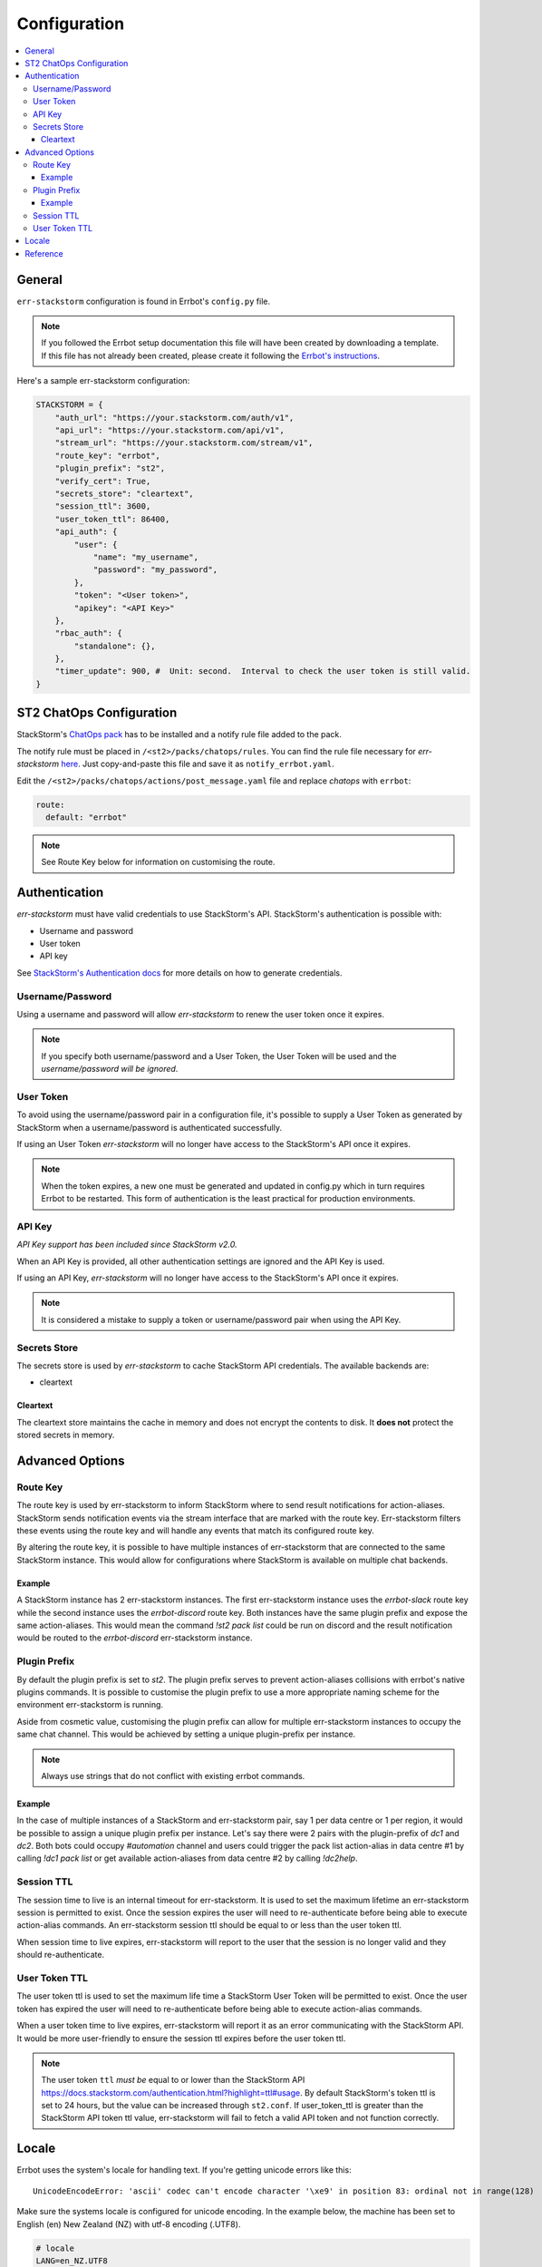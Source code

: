 .. _configuration:

************************************************************************
Configuration
************************************************************************

.. contents:: :local:

General
------------------------------------------------------------------------

``err-stackstorm`` configuration is found in Errbot's ``config.py`` file.

.. note:: If you followed the Errbot setup documentation this file will have been created by downloading a template.  If this file has not already been created, please create it following the `Errbot's instructions <http://errbot.io/en/latest/user_guide/setup.html#id1>`_.

Here's a sample err-stackstorm configuration:

.. code-block:: python

    STACKSTORM = {
        "auth_url": "https://your.stackstorm.com/auth/v1",
        "api_url": "https://your.stackstorm.com/api/v1",
        "stream_url": "https://your.stackstorm.com/stream/v1",
        "route_key": "errbot",
        "plugin_prefix": "st2",
        "verify_cert": True,
        "secrets_store": "cleartext",
        "session_ttl": 3600,
        "user_token_ttl": 86400,
        "api_auth": {
            "user": {
                "name": "my_username",
                "password": "my_password",
            },
            "token": "<User token>",
            "apikey": "<API Key>"
        },
        "rbac_auth": {
            "standalone": {},
        },
        "timer_update": 900, #  Unit: second.  Interval to check the user token is still valid.
    }

ST2 ChatOps Configuration
------------------------------------------------------------------------

StackStorm's `ChatOps pack <https://github.com/StackStorm/st2/tree/master/contrib/chatops>`_ has to be installed and a notify rule file added to the pack.

The notify rule must be placed in ``/<st2>/packs/chatops/rules``.  You can find the rule file necessary for `err-stackstorm` `here <https://raw.githubusercontent.com/nzlosh/err-stackstorm/master/contrib/stackstorm-chatops/rules/notify_errbot.yaml>`_.  Just copy-and-paste this file and save it as ``notify_errbot.yaml``.

Edit the ``/<st2>/packs/chatops/actions/post_message.yaml`` file and replace `chatops` with ``errbot``:

.. code-block:: yaml

  route:
    default: "errbot"

.. note:: See Route Key below for information on customising the route.

Authentication
------------------------------------------------------------------------

`err-stackstorm` must have valid credentials to use StackStorm's API.
StackStorm's authentication is possible with:

* Username and password
* User token
* API key

See `StackStorm's Authentication docs <https://docs.stackstorm.com/authentication.html>`_ for more details on how to generate credentials.

Username/Password
^^^^^^^^^^^^^^^^^^^^^^^^^^^^^^^^^^^^^^^^^^^^^^^^^^^^^^^^^^^^^^^^^^^^^^^^

Using a username and password will allow `err-stackstorm` to renew the user token once it expires.

.. note:: If you specify both username/password and a User Token, the User Token will be used and the *username/password will be ignored*.

User Token
^^^^^^^^^^^^^^^^^^^^^^^^^^^^^^^^^^^^^^^^^^^^^^^^^^^^^^^^^^^^^^^^^^^^^^^^

To avoid using the username/password pair in a configuration file, it's possible to supply a User Token as generated by StackStorm when a username/password is authenticated successfully.

If using an User Token `err-stackstorm` will no longer have access to the StackStorm's API once it expires.

.. note:: When the token expires, a new one must be generated and updated in config.py which in turn requires Errbot to be restarted.  This form of authentication is the least practical for production environments.

API Key
^^^^^^^^^^^^^^^^^^^^^^^^^^^^^^^^^^^^^^^^^^^^^^^^^^^^^^^^^^^^^^^^^^^^^^^^

*API Key support has been included since StackStorm v2.0.*

When an API Key is provided, all other authentication settings are ignored and the API Key is used.

If using an API Key, `err-stackstorm` will no longer have access to the StackStorm's API once it expires.

.. note:: It is considered a mistake to supply a token or username/password pair when using the API Key.

Secrets Store
^^^^^^^^^^^^^^^^^^^^^^^^^^^^^^^^^^^^^^^^^^^^^^^^^^^^^^^^^^^^^^^^^^^^^^^^

The secrets store is used by `err-stackstorm` to cache StackStorm API credentials.  The available backends are:

* cleartext


Cleartext
""""""""""""""""""""""""""""""""""""""""""""""""""""""""""""""""""""""""

The cleartext store maintains the cache in memory and does not encrypt the contents to disk.  It **does not** protect the stored secrets in memory.

Advanced Options
------------------------------------------------------------------------

Route Key
^^^^^^^^^^^^^^^^^^^^^^^^^^^^^^^^^^^^^^^^^^^^^^^^^^^^^^^^^^^^^^^^^^^^^^^^

The route key is used by err-stackstorm to inform StackStorm where to send result notifications for action-aliases.  StackStorm sends notification events via the stream interface that are marked with the route key.  Err-stackstorm filters these events using the route key and will handle any events that match its configured route key.

By altering the route key, it is possible to have multiple instances of err-stackstorm that are connected to the same StackStorm instance.  This would allow for configurations where StackStorm is available on multiple chat backends.

Example
""""""""""""""""""""""""""""""""""""""""""""""""""""""""""""""""""""""""
A StackStorm instance has 2 err-stackstorm instances.  The first err-stackstorm instance uses the `errbot-slack` route key while the second instance uses the `errbot-discord` route key.  Both instances have the same plugin prefix and expose the same action-aliases.  This would mean the command `!st2 pack list` could be run on discord and the result notification would be routed to the `errbot-discord` err-stackstorm instance.


Plugin Prefix
^^^^^^^^^^^^^^^^^^^^^^^^^^^^^^^^^^^^^^^^^^^^^^^^^^^^^^^^^^^^^^^^^^^^^^^^

By default the plugin prefix is set to `st2`.  The plugin prefix serves to prevent action-aliases collisions with errbot's native plugins commands.  It is possible to customise the plugin prefix to use a more appropriate naming scheme for the environment err-stackstorm is running.

Aside from cosmetic value, customising the plugin prefix can allow for multiple err-stackstorm instances to occupy the same chat channel.  This would be achieved by setting a unique plugin-prefix per instance.

.. note:: Always use strings that do not conflict with existing errbot commands.

Example
""""""""""""""""""""""""""""""""""""""""""""""""""""""""""""""""""""""""
In the case of multiple instances of a StackStorm and err-stackstorm pair, say 1 per data centre or 1 per region, it would be possible to assign a unique plugin prefix per instance.  Let's say there were 2 pairs with the plugin-prefix of `dc1` and `dc2`.  Both bots could occupy `#automation` channel and users could trigger the pack list action-alias in data centre #1 by calling `!dc1 pack list` or get available action-aliases from data centre #2 by calling `!dc2help`.

Session TTL
^^^^^^^^^^^^^^^^^^^^^^^^^^^^^^^^^^^^^^^^^^^^^^^^^^^^^^^^^^^^^^^^^^^^^^^^

The session time to live is an internal timeout for err-stackstorm.  It is used to set the maximum lifetime an err-stackstorm session is permitted to exist.  Once the session expires the user will need to re-authenticate before being able to execute action-alias commands.  An err-stackstorm session ttl should be equal to or less than the user token ttl.

When session time to live expires, err-stackstorm will report to the user that the session is no longer valid and they should re-authenticate.

User Token TTL
^^^^^^^^^^^^^^^^^^^^^^^^^^^^^^^^^^^^^^^^^^^^^^^^^^^^^^^^^^^^^^^^^^^^^^^^

The user token ttl is used to set the maximum life time a StackStorm User Token will be permitted to exist.  Once the user token has expired the user will need to re-authenticate before being able to execute action-alias commands.

When a user token time to live expires, err-stackstorm will report it as an error communicating with the StackStorm API.  It would be more user-friendly to ensure the session ttl expires before the user token ttl.

.. note:: The user token ``ttl`` *must be* equal to or lower than the StackStorm API https://docs.stackstorm.com/authentication.html?highlight=ttl#usage.  By default StackStorm's token ttl is set to 24 hours, but the value can be increased through ``st2.conf``.  If user_token_ttl is greater than the StackStorm API token ttl value, err-stackstorm will fail to fetch a valid API token and not function correctly.

Locale
------------------------------------------------------------------------

Errbot uses the system's locale for handling text.  If you're getting unicode errors like this::

  UnicodeEncodeError: 'ascii' codec can't encode character '\xe9' in position 83: ordinal not in range(128)

Make sure the systems locale is configured for unicode encoding.  In the example below, the machine has been set to English (en) New Zealand (NZ) with utf-8 encoding (.UTF8).

.. code-block:: bash

  # locale
  LANG=en_NZ.UTF8
  LANGUAGE=
  LC_CTYPE="en_NZ.UTF8"
  LC_NUMERIC="en_NZ.UTF8"
  LC_TIME="en_NZ.UTF8"
  LC_COLLATE="en_NZ.UTF8"
  LC_MONETARY="en_NZ.UTF8"
  LC_MESSAGES="en_NZ.UTF8"
  LC_PAPER="en_NZ.UTF8"
  LC_NAME="en_NZ.UTF8"
  LC_ADDRESS="en_NZ.UTF8"
  LC_TELEPHONE="en_NZ.UTF8"
  LC_MEASUREMENT="en_NZ.UTF8"
  LC_IDENTIFICATION="en_NZ.UTF8"
  LC_ALL=en_NZ.UTF8


Reference
------------------------------------------------------------------------


  .. csv-table::
    :header: "Option", "Description"
    :widths: 25, 40

    "auth_url", "StackStorm's authentication url end point.  Used to authenticate credentials against StackStorm."
    "api_url", "StackStorm's API url end point.  Used to execute action aliases received from the chat back-end."
    "stream_url", "StackStorm's Stream url end point.  Used to received ChatOps notifications."
    "verify_cert", "Default is *True*.  Verify the SSL certificate is valid when using https end points.  Applies to all end points."
    "route_key", "Default is *errbot*.  The name of the route to bot will listen for and submit action-alias executions with."
    "plugin_prefix", "Default is *st2*.  Text used to prefix action-alias commands with to avoid name collisions between StackStorm Action-Aliases and Errbot plugin commands."
    "api_auth.user.name", "Errbot's username to authenticate with StackStorm."
    "api_auth.user.password", "Errbot's password to authenticate with StackStorm."
    "api_auth.token", "Errbot's user token to authenticate with StackStorm.  Used instead of a username/password pair."
    "api_auth.apikey", "Errbot API key to authenticate with StackStorm.  Used instead of a username/password pair or user token."
    "timer_update", "Unit: seconds.  Default: 60.  Interval for err-stackstorm to the user token is valid."
    "rbac_auth.standalone", "Standalone authentication."
    "rbac_auth.clientside", "Clientside authentication, a chat user will supply StackStorm credentials to err-stackstorm via an authentication page."
    "rbac_auth.clientside.url", "Url to the authentication web page."
    "session_ttl", "Unit: seconds.  Default: 3600.  The time to live for a authentication session."
    "user_token_ttl", "Unit: seconds.  Default: 86400.  The time to live for a StackStorm user token."
    "secrets_store.cleartext", "Use the in-memory store."

